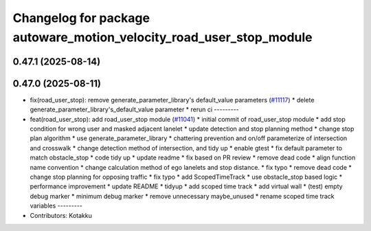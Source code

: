 ^^^^^^^^^^^^^^^^^^^^^^^^^^^^^^^^^^^^^^^^^^^^^^^^^^^^^^^^^^^^^^^^^^^^
Changelog for package autoware_motion_velocity_road_user_stop_module
^^^^^^^^^^^^^^^^^^^^^^^^^^^^^^^^^^^^^^^^^^^^^^^^^^^^^^^^^^^^^^^^^^^^

0.47.1 (2025-08-14)
-------------------

0.47.0 (2025-08-11)
-------------------
* fix(road_user_stop): remove generate_parameter_library's default_value parameters (`#11117 <https://github.com/autowarefoundation/autoware_universe/issues/11117>`_)
  * delete generate_parameter_library's_default_value parameter
  * rerun ci
  ---------
* feat(road_user_stop): add road_user_stop module (`#11041 <https://github.com/autowarefoundation/autoware_universe/issues/11041>`_)
  * initial commit of road_user_stop module
  * add stop condition for wrong user and masked adjacent lanelet
  * update detection and stop planning method
  * change stop plan algorithm
  * use generate_parameter_library
  * chattering prevention and on/off parameterize of intersection and crosswalk
  * change detection method of intersection, and tidy up
  * enable gtest
  * fix default parameter to match obstacle_stop
  * code tidy up
  * update readme
  * fix based on PR review
  * remove dead code
  * align function name convention
  * change calculation method of ego lanelets and stop distance.
  * fix typo
  * remove dead code
  * change stop planning for opposing traffic
  * fix typo
  * add ScopedTimeTrack
  * use obstacle_stop based logic
  * performance improvement
  * update README
  * tidyup
  * add scoped time track
  * add virtual wall
  * (test) empty debug marker
  * minimum debug marker
  * remove unnecessary maybe_unused
  * rename scoped time track variables
  ---------
* Contributors: Kotakku
